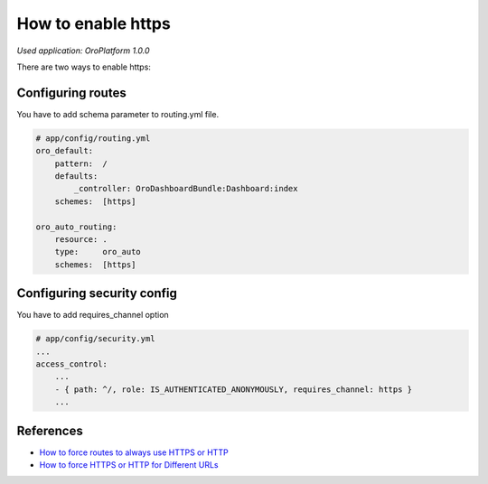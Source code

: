 .. index::
    single: Security; Enable HTTPS
    single: HTTPS
    single: HTTPS; Enable HTTPS

How to enable https
===================

*Used application: OroPlatform 1.0.0*

There are two ways to enable https:

Configuring routes
------------------

You have to add schema parameter to routing.yml file.

.. code-block:: yaml

    # app/config/routing.yml
    oro_default:
        pattern:  /
        defaults:
            _controller: OroDashboardBundle:Dashboard:index
        schemes:  [https]

    oro_auto_routing:
        resource: .
        type:     oro_auto
        schemes:  [https]


Configuring security config
---------------------------

You have to add requires_channel option

.. code-block:: yaml

    # app/config/security.yml
    ...
    access_control:
        ...
        - { path: ^/, role: IS_AUTHENTICATED_ANONYMOUSLY, requires_channel: https }
        ...


References
----------

* `How to force routes to always use HTTPS or HTTP`_
* `How to force HTTPS or HTTP for Different URLs`_

.. _How to force routes to always use HTTPS or HTTP: http://symfony.com/doc/current/cookbook/routing/scheme.html
.. _How to force HTTPS or HTTP for Different URLs: http://symfony.com/doc/current/cookbook/security/force_https.html
